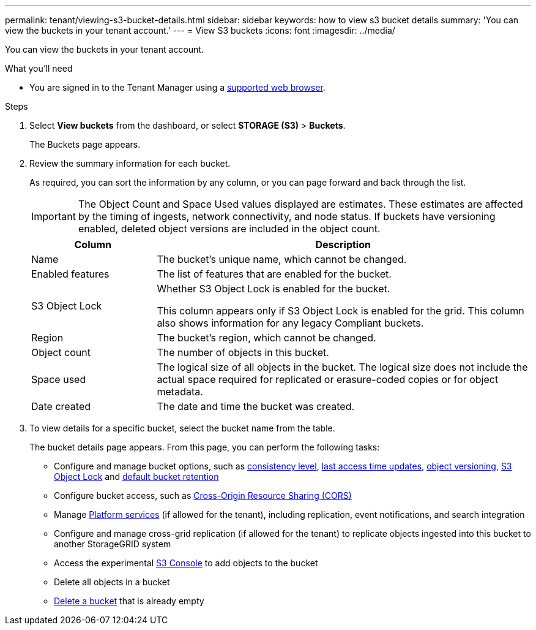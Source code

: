 ---
permalink: tenant/viewing-s3-bucket-details.html
sidebar: sidebar
keywords: how to view s3 bucket details
summary: 'You can view the buckets in your tenant account.'
---
= View S3 buckets
:icons: font
:imagesdir: ../media/

[.lead]
You can view the buckets in your tenant account.

.What you'll need

* You are signed in to the Tenant Manager using a xref:../admin/web-browser-requirements.adoc[supported web browser].

.Steps
. Select *View buckets* from the dashboard, or select  *STORAGE (S3)* > *Buckets*.
+
The Buckets page appears.

. Review the summary information for each bucket.
+
As required, you can sort the information by any column, or you can page forward and back through the list.
+
IMPORTANT: The Object Count and Space Used values displayed are estimates. These estimates are affected by the timing of ingests, network connectivity, and node status. If buckets have versioning enabled, deleted object versions are included in the object count.
+
[cols="1a,3a" options="header"]
|===

| Column | Description

| Name 
| The bucket's unique name, which cannot be changed.

| Enabled features
| The list of features that are enabled for the bucket.

| S3 Object Lock
| Whether S3 Object Lock is enabled for the bucket.

This column appears only if S3 Object Lock is enabled for the grid. This column also shows information for any legacy Compliant buckets.

| Region
| The bucket's region, which cannot be changed.

| Object count
| The number of objects in this bucket.

| Space used
| The logical size of all objects in the bucket. The logical size does not include the actual space required for replicated or erasure-coded copies or for object metadata.

| Date created
| The date and time the bucket was created.

|===

. To view details for a specific bucket, select the bucket name from the table.
+
The bucket details page appears. From this page, you can perform the following tasks:

* Configure and manage bucket options, such as xref:changing-consistency-level.adoc[consistency level], xref:enabling-or-disabling-last-access-time-updates.adoc[last access time updates], xref:changing-bucket-versioning.adoc[object versioning], xref:using-s3-object-lock.adoc[S3 Object Lock] and xref:update-default-retention-settings.adoc[default bucket retention]
* Configure bucket access, such as xref:configuring-cross-origin-resource-sharing-cors.adoc[Cross-Origin Resource Sharing (CORS)]
* Manage xref:what-platform-services-are.adoc[Platform services] (if allowed for the tenant), including replication, event notifications, and search integration
* Configure and manage cross-grid replication (if allowed for the tenant) to replicate objects ingested into this bucket to another StorageGRID system
* Access the experimental xref:use-s3-console.adoc[S3 Console] to add objects to the bucket
* Delete all objects in a bucket
* xref:deleting-s3-bucket.adoc[Delete a bucket] that is already empty



